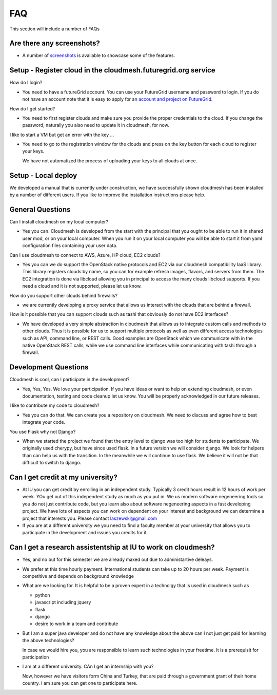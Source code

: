 FAQ
======================================================================

This section will include a number of FAQs

Are there any screenshots?
---------------------------

* A number of `screenshots </screenshots>`_ is available to showcase some of 
  the features.

Setup - Register cloud in the cloudmesh.futuregrid.org service
---------------------------------------------------------------

How do I login?

* You need to have a futureGrid account. You can use your FutureGrid 
  username and password to login. If you do not have an account note that it is 
  easy to apply for an `account and project on FutureGrid <http://manual.futuregrid.org/account.html>`_.

How do I get started? 

* You need to first register clouds and make sure you provide the proper 
  credentials to the cloud. If you change the password, naturally you also need to 
  update it in cloudmesh, for now.
  
  
I like to start a VM but get an error with the key ...

* You need to go to the registration window for the clouds and press on the key 
  button for each cloud to register your keys.

  We have not automatized the process of uploading your keys to all clouds at once.

Setup - Local deploy
--------------------

We developed a manual that is currently under construction, we have successfully shown 
cloudmesh has been installed by a number of different users. If you like to improve the 
installation instructions please help.


General Questions
---------------------

Can I install cloudmesh on my local computer?

* Yes you can. Cloudmesh is developed from the start with the principal that you 
  ought to be able to run it in shared user mod, or on your local computer. When 
  you run it on your local computer you will be able to start it from yaml 
  configuration files containing your user data.
  
Can I use cloudmesh to connect to AWS, Azure, HP cloud, EC2 clouds?

* Yes you can we do support the OpenStack native protocols and EC2 via our 
  cloudmesh compatibility IaaS library. This library registers clouds by name,
  so you can for example refresh images, flavors, and servers from them.
  The EC2 integration is done via libcloud allowing you in principal to access 
  the many clouds libcloud supports. If you need a cloud and it is not supported, 
  please let us know.
  
How do you support other clouds behind firewalls?

* we are currently developing a proxy service that allows us interact with the clouds that 
  are behind a firewall.

How is it possible that you can support clouds such as tashi that obviously do not have EC2 
interfaces?

* We have developed a very simple abstraction in cloudmesh that allows us to integrate
  custom calls and methods to other clouds. Thus it is possible for us to support multiple 
  protocols as well as even different access technologies such as API, command line, 
  or REST calls. Good examples are OpenStack which we communicate with in the native 
  OpenStack REST calls, while we use command line interfaces while communicating with tashi 
  through a firewall.


Development Questions
----------------------------

Cloudmesh is cool, can I participate in the development?

* Yes, Yes, Yes. We love your participation. If you have ideas or want to help on extending cloudmesh, or even  
  documentation, testing and code cleanup let us know. You will be properly acknowledged in our future releases.

I like to contribute my code to cloudmesh?

* Yes you can do that. We can create you a repository on cloudmesh. We need to
  discuss and agree how to best integrate your code.
  
You use Flask why not Django?

* When we started the project we found that the entry level to django was too 
  high for students to participate. We originally used cherypy, but have since 
  used flask. In a future version we will consider django. We look for helpers 
  than can help us with the transition. In the meanwhile we will continue to use
  flask. We believe it will not be that difficult to switch to django.
  
Can I get credit at my university?
------------------------------------

* At IU you can get credit by enrolling in an independent study. Typically 3 credit 
  hours result in 12 hours of work per week. YOu get out of this independent study as
  much as you put in. We us modern software negeneering tools so you do not just contribute code,
  but you learn also about software negeneering aspects in a fast developing project.
  We have lots of aspects you can work on dependent on your interest and background 
  we can determine a project that interests you. Please contact laszewski@gmail.com
  
* If you are at a different university we you need to find a faculty member 
  at your university that allows you to participate in the development and
  issues you credits for it. 
  
Can I get a research assistentship at IU to work on cloudmesh?
---------------------------------------------------------

* Yes, and no but for this semester we are already maxed out due to administartive deleays.

* We prefer at this time hourly payment. International students can take up to 20 
  hours per week. Payment is competitive and depends on background knowledge
  
* What are we looking for. It is helpful to be a proven expert in a technolgy
  that is used in cloudmesh such as
  
  * python
  * javascript including jquery
  * flask
  * django
  * desire to work in a team and contribute
  
* But I am a super java developer and do not have any knowledge about the above can I not 
  just get paid for learning the above technologies?
  
  In case we would hire you, you are responsible to learn such technologies in 
  your freetime. It is a prerequisit for participation
  
* I am at a different university. CAn I get an internship with you?

  Now, however we have visitors form China and Turkey, that are paid through a 
  government grant of their home country. I am sure you can get one to participate here.


